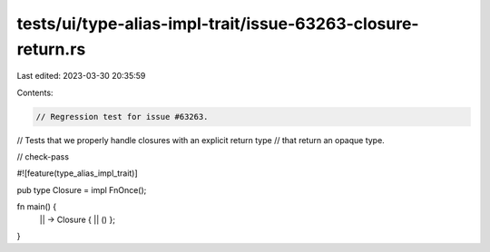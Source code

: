 tests/ui/type-alias-impl-trait/issue-63263-closure-return.rs
============================================================

Last edited: 2023-03-30 20:35:59

Contents:

.. code-block:: rs

    // Regression test for issue #63263.
// Tests that we properly handle closures with an explicit return type
// that return an opaque type.

// check-pass

#![feature(type_alias_impl_trait)]

pub type Closure = impl FnOnce();

fn main() {
    || -> Closure { || () };
}


